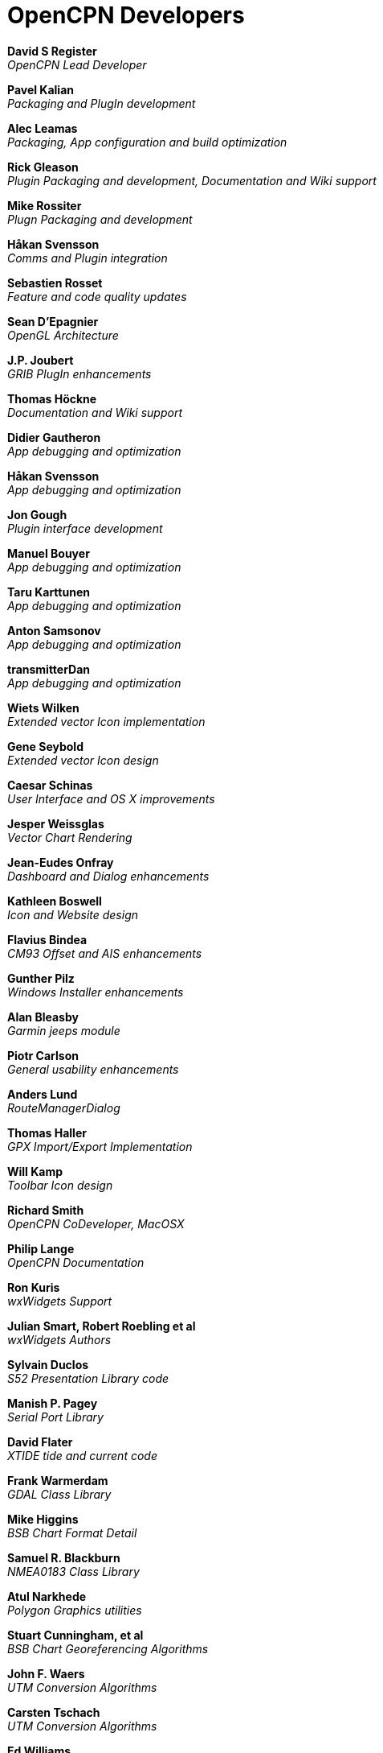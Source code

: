 = OpenCPN Developers

*David S Register* +
_OpenCPN Lead Developer_

*Pavel Kalian* +
_Packaging and PlugIn development_

*Alec Leamas* +
_Packaging, App configuration and build optimization_

*Rick Gleason* +
_Plugin Packaging and development,
Documentation and Wiki support_

*Mike Rossiter* +
_Plugn Packaging and development_

*Håkan Svensson* +
_Comms and Plugin integration_

*Sebastien Rosset* +
_Feature and code quality updates_

*Sean D'Epagnier* +
_OpenGL Architecture_

*J.P. Joubert* +
_GRIB PlugIn enhancements_

*Thomas Höckne* +
_Documentation and Wiki support_

*Didier Gautheron* +
_App debugging and optimization_

*Håkan Svensson* +
_App debugging and optimization_

*Jon Gough* +
_Plugin interface development_

*Manuel Bouyer* +
_App debugging and optimization_

*Taru Karttunen* +
_App debugging and optimization_

*Anton Samsonov* +
_App debugging and optimization_

*transmitterDan* +
_App debugging and optimization_

*Wiets Wilken* +
_Extended vector Icon implementation_

*Gene Seybold* +
_Extended vector Icon design_

*Caesar Schinas* +
_User Interface and OS X improvements_

*Jesper Weissglas* +
_Vector Chart Rendering_

*Jean-Eudes Onfray* +
_Dashboard and Dialog enhancements_

*Kathleen Boswell* +
_Icon and Website design_

*Flavius Bindea* +
_CM93 Offset and AIS enhancements_

*Gunther Pilz* +
_Windows Installer enhancements_

*Alan Bleasby* +
_Garmin jeeps module_

*Piotr Carlson* +
_General usability enhancements_

*Anders Lund* +
_RouteManagerDialog_

*Thomas Haller* +
_GPX Import/Export Implementation_

*Will Kamp* +
_Toolbar Icon design_

*Richard Smith* +
_OpenCPN CoDeveloper, MacOSX_

*Philip Lange* +
_OpenCPN Documentation_

*Ron Kuris* +
_wxWidgets Support_

*Julian Smart, Robert Roebling et al* +
_wxWidgets Authors_

*Sylvain Duclos* +
_S52 Presentation Library code_

*Manish P. Pagey* +
_Serial Port Library_

*David Flater* +
_XTIDE tide and current code_

*Frank Warmerdam* +
_GDAL Class Library_

*Mike Higgins* +
_BSB Chart Format Detail_

*Samuel R. Blackburn* +
_NMEA0183 Class Library_

*Atul Narkhede* +
_Polygon Graphics utilities_

*Stuart Cunningham, et al* +
_BSB Chart Georeferencing Algorithms_

*John F. Waers* +
_UTM Conversion Algorithms_

*Carsten Tschach* +
_UTM Conversion Algorithms_

*Ed Williams* +
_Great Circle Formulary_

*Philippe Bekaert* +
_CIE->RGB Color Conversion Matrix_

*Robert Lipe* +
_Garmin USB GPS Interface_
